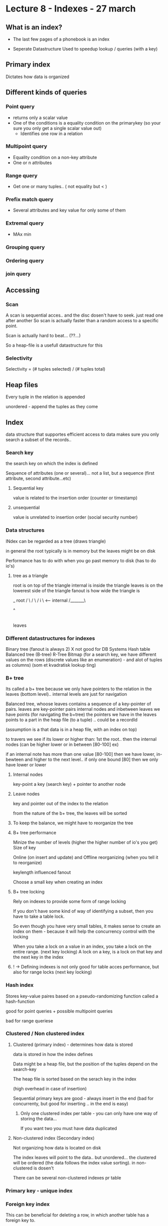 * Lecture 8 - Indexes - 27 march

** What is an index?

- The last few pages of a phonebook is an index

- Seperate Datastructure Used to speedup lookup / queries (with a key)

** Primary index
Dictates how data is organized

** Different kinds of queries

*** Point query
  - returns only a scalar value
  - One of the conditions is a equality condition on the primarykey
    (so your sure you only get a single scalar value out)
   - Identifies one row in a relation

*** Multipoint query
  - Equality condition on a non-key attribute
  - One or n attributes
 
*** Range query
  - Get one or many tuples.. ( not equality but < )

*** Prefix match query
  - Several attributes and key value for only some of them

*** Extremal query
  - MAx min

*** Grouping query
*** Ordering query
*** join query

** Accessing

*** Scan
A scan is sequential acces.. and the disc dosen't have to seek. just read one after another
So scan is actually faster than a random access to a specific point.

Scan is actually hard to beat... (??...)

So a heap-file is a usefull datastructure for this

*** Selectivity

Selectivity =  (# tuples selected) / (# tuples total)

** Heap files

Every tuple in the relation is appended

unordered - append the tuples as they come

** Index
data structure that supportes efficient access to data
makes sure you only search a subset of the records..

*** Search key
the search key on which the index is defined

Sequence of attributes (one or several)... not a list, but a sequence (first attribute, second attribute...etc)

**** Sequential key
value is related to the insertion order (counter or timestamp)
**** unsequential
value is unrelated to insertion order (social security number)

*** Data structures
INdex can be regarded as a tree (draws triangle)

in general the root typically is in memory but the leaves might be on disk

Performance has to do with when you go past memory to disk (has to do io's)

**** tree as a triangle
root is on top of the triangle
internal is inside the triangle
leaves is on the lowerest side of the triangle
fanout is how wide the triangle is
      
      _ root
     / \
    /   \
   /  i  \  <--- internal
  /_______\

       ^
       |
     leaves


*** Different datastructures for indexes
Binary tree (fanout is always 2)  X not good for DB Systems
Hash table
Balanced tree (B-tree)
R-Tree
Bitmap (for a search key, we have different values on the rows (discrete values like an enumeration) - and alot of tuples as columns) (som et kvadratisk lookup ting)


*** B+ tree
Its called a b+ tree because we only have pointers to the relation in the leaves (bottom level).. internal levels are just for navigation

Balanced tree, whoose leaves contains a sequence of a key-pointer of pairs.
leaves are key-pointer pairs
internal nodes and inbetween leaves we have points (for navigating the b+tree)
the pointers we have in the leaves points to a part in the heap file (to a tuple) .. could be a recordId

(assumption is a that data is in a heap file, with an index on top)

to travers we see if its lower or higher than: 1st the root.. then the internal nodes (can be higher lower or in between [80-100] ex)

if an internal note has more than one value [80-100] then we have lower, in-bewteen and higher to the next level.. if only one bound [80] then we only have lower or lower

**** Internal nodes
key-point  a key (search key) + pointer to another node

**** Leave nodes
key and pointer out of the index to the relation

from the nature of the b+ tree, the leaves will be sorted

**** To keep the balance, we might have to reorganize the tree

**** B+ tree performance
Minize the number of levels (higher the higher number of io's you get)
Size of key

Online (on insert and update) 
and Offline reorganizing (when you tell it to reorganize)

keylength influenced fanout

Choose a small key when creating an index

**** B+ tree locking
Rely on indexes to provide some form of range locking

If you don't have some kind of way of identifying a subset, then you have to take a table lock.

So even though you have very small tables, it makes sense to create an index on them - because it will help the concurrency control with the locking

When you take a lock on a value in an index, you take a lock on the entire range.
(next key locking)
A lock on a key, is a lock on that key and the next key in the index

**** ! -> Defining indexes is not only good for table acces performance, but also for range locks (next key locking)

*** Hash index
Stores key-value paires based on a pseudo-randomizing function called a hash-function

good for point queries + possible multipoint queries

bad for range queriese

*** Clustered / Non clustered index

**** Clustered (primary index) - determines how data is stored
data is stored in how the index defines

Data might be a heap file, but the position of the tuples depend on the search-key

The heap file is sorted based on the serach key in the index

(high overhead in case of insertion)

Sequential primary keys are good - always insert in the end (bad for concurrenty, but good for inserting .. in the end is easy)

***** Only one clustered index per table - you can only have one way of storing the data... 
If you want two you must have data duplicated

**** Non-clustered index (Secondary index)
Not organizing how data is located on disk

The index leaves will point to the data.. but unordered... the clustered will be ordered (the data follows the index value sorting). in non-clustered is dosen't

There can be several non-clustered indexes pr table


*** Primary key - unique index

*** Foreign key index
This can be beneficial for deleting a row, in which another table has a foreign key to.

because a deletion must ensure that no foreign key to that primary key exists.. which might mean a scan on the other table for possible foreign keys.
